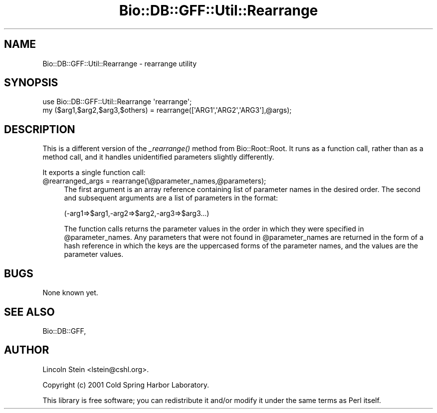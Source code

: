 .\" Automatically generated by Pod::Man 4.09 (Pod::Simple 3.35)
.\"
.\" Standard preamble:
.\" ========================================================================
.de Sp \" Vertical space (when we can't use .PP)
.if t .sp .5v
.if n .sp
..
.de Vb \" Begin verbatim text
.ft CW
.nf
.ne \\$1
..
.de Ve \" End verbatim text
.ft R
.fi
..
.\" Set up some character translations and predefined strings.  \*(-- will
.\" give an unbreakable dash, \*(PI will give pi, \*(L" will give a left
.\" double quote, and \*(R" will give a right double quote.  \*(C+ will
.\" give a nicer C++.  Capital omega is used to do unbreakable dashes and
.\" therefore won't be available.  \*(C` and \*(C' expand to `' in nroff,
.\" nothing in troff, for use with C<>.
.tr \(*W-
.ds C+ C\v'-.1v'\h'-1p'\s-2+\h'-1p'+\s0\v'.1v'\h'-1p'
.ie n \{\
.    ds -- \(*W-
.    ds PI pi
.    if (\n(.H=4u)&(1m=24u) .ds -- \(*W\h'-12u'\(*W\h'-12u'-\" diablo 10 pitch
.    if (\n(.H=4u)&(1m=20u) .ds -- \(*W\h'-12u'\(*W\h'-8u'-\"  diablo 12 pitch
.    ds L" ""
.    ds R" ""
.    ds C` ""
.    ds C' ""
'br\}
.el\{\
.    ds -- \|\(em\|
.    ds PI \(*p
.    ds L" ``
.    ds R" ''
.    ds C`
.    ds C'
'br\}
.\"
.\" Escape single quotes in literal strings from groff's Unicode transform.
.ie \n(.g .ds Aq \(aq
.el       .ds Aq '
.\"
.\" If the F register is >0, we'll generate index entries on stderr for
.\" titles (.TH), headers (.SH), subsections (.SS), items (.Ip), and index
.\" entries marked with X<> in POD.  Of course, you'll have to process the
.\" output yourself in some meaningful fashion.
.\"
.\" Avoid warning from groff about undefined register 'F'.
.de IX
..
.if !\nF .nr F 0
.if \nF>0 \{\
.    de IX
.    tm Index:\\$1\t\\n%\t"\\$2"
..
.    if !\nF==2 \{\
.        nr % 0
.        nr F 2
.    \}
.\}
.\" ========================================================================
.\"
.IX Title "Bio::DB::GFF::Util::Rearrange 3pm"
.TH Bio::DB::GFF::Util::Rearrange 3pm "2019-02-11" "perl v5.26.1" "User Contributed Perl Documentation"
.\" For nroff, turn off justification.  Always turn off hyphenation; it makes
.\" way too many mistakes in technical documents.
.if n .ad l
.nh
.SH "NAME"
Bio::DB::GFF::Util::Rearrange \- rearrange utility
.SH "SYNOPSIS"
.IX Header "SYNOPSIS"
.Vb 1
\& use Bio::DB::GFF::Util::Rearrange \*(Aqrearrange\*(Aq;
\&
\& my ($arg1,$arg2,$arg3,$others) = rearrange([\*(AqARG1\*(Aq,\*(AqARG2\*(Aq,\*(AqARG3\*(Aq],@args);
.Ve
.SH "DESCRIPTION"
.IX Header "DESCRIPTION"
This is a different version of the \fI_rearrange()\fR method from
Bio::Root::Root.  It runs as a function call, rather than as a method
call, and it handles unidentified parameters slightly differently.
.PP
It exports a single function call:
.ie n .IP "@rearranged_args = rearrange(\e@parameter_names,@parameters);" 4
.el .IP "\f(CW@rearranged_args\fR = rearrange(\e@parameter_names,@parameters);" 4
.IX Item "@rearranged_args = rearrange(@parameter_names,@parameters);"
The first argument is an array reference containing list of parameter
names in the desired order.  The second and subsequent arguments are a
list of parameters in the format:
.Sp
.Vb 1
\&  (\-arg1=>$arg1,\-arg2=>$arg2,\-arg3=>$arg3...)
.Ve
.Sp
The function calls returns the parameter values in the order in which
they were specified in \f(CW@parameter_names\fR.  Any parameters that were not
found in \f(CW@parameter_names\fR are returned in the form of a hash reference
in which the keys are the uppercased forms of the parameter names, and
the values are the parameter values.
.SH "BUGS"
.IX Header "BUGS"
None known yet.
.SH "SEE ALSO"
.IX Header "SEE ALSO"
Bio::DB::GFF,
.SH "AUTHOR"
.IX Header "AUTHOR"
Lincoln Stein <lstein@cshl.org>.
.PP
Copyright (c) 2001 Cold Spring Harbor Laboratory.
.PP
This library is free software; you can redistribute it and/or modify
it under the same terms as Perl itself.
